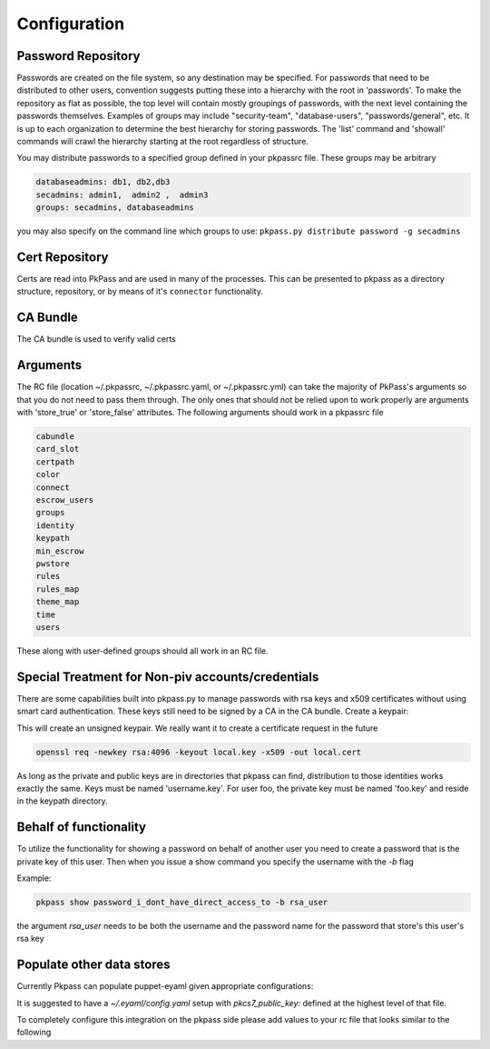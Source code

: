 Configuration
=============

Password Repository
-------------------
Passwords are created on the file system, so any destination may be specified.  For passwords that need to be distributed to other users, convention suggests putting these into a hierarchy with the root in 'passwords'.  To make the repository as flat as possible, the top level will contain mostly groupings of passwords, with the next level containing the passwords themselves.
Examples of groups may include "security-team", "database-users", "passwords/general", etc.  It is up to each organization to determine the best hierarchy for storing passwords.  The 'list' command and 'showall' commands will crawl the hierarchy starting at the root regardless of structure.

You may distribute passwords to a specified group defined in your pkpassrc file. These groups may be arbitrary

.. code-block:: bash

    databaseadmins: db1, db2,db3
    secadmins: admin1,  admin2 ,  admin3
    groups: secadmins, databaseadmins

you may also specify on the command line which groups to use: ``pkpass.py distribute password -g secadmins``

Cert Repository
---------------
Certs are read into PkPass and are used in many of the processes. This can be presented to pkpass as a directory structure, repository, or
by means of it's ``connector`` functionality.

CA Bundle
---------
The CA bundle is used to verify valid certs

Arguments
---------
The RC file (location ~/.pkpassrc, ~/.pkpassrc.yaml, or ~/.pkpassrc.yml) can take the majority of PkPass's arguments so that you do not need to pass them through. The only ones that should not be relied upon to work properly
are arguments with 'store_true' or 'store_false' attributes. The following arguments should work in a pkpassrc file

.. code-block:: bash

    cabundle
    card_slot
    certpath
    color
    connect
    escrow_users
    groups
    identity
    keypath
    min_escrow
    pwstore
    rules
    rules_map
    theme_map
    time
    users

These along with user-defined groups should all work in an RC file.

Special Treatment for Non-piv accounts/credentials
--------------------------------------------------
There are some capabilities built into pkpass.py to manage passwords with rsa keys and x509 certificates without using smart card authentication.  These
keys still need to be signed by a CA in the CA bundle.
Create a keypair:

This will create an unsigned keypair.  We really want it to create a certificate request in the future

.. code-block:: bash

    openssl req -newkey rsa:4096 -keyout local.key -x509 -out local.cert

As long as the private and public keys are in directories that pkpass can find, distribution to those identities works exactly the same.  Keys must be named 'username.key'.  For user foo, the private key must be named 'foo.key' and reside in the keypath directory.

Behalf of functionality
-----------------------
To utilize the functionality for showing a password on behalf of another user you need to create a password that is the private key of this user. Then when you issue a show command you specify the username with the `-b` flag

Example:

.. code-block:: bash

    pkpass show password_i_dont_have_direct_access_to -b rsa_user

the argument `rsa_user` needs to be both the username and the password name for the password that store's this user's rsa key

Populate other data stores
--------------------------
Currently Pkpass can populate puppet-eyaml given appropriate configurations:

It is suggested to have a `~/.eyaml/config.yaml` setup with `pkcs7_public_key:` defined at the highest level of that file.

To completely configure this integration on the pkpass side please add values to your rc file that looks similar to the following

.. code-block:: yaml
    populate:
      # puppet_eyaml is the definition for the `type`
      puppet_eyaml:
        # `bin` is the location of the binary for `eyaml`
        bin: /opt/puppetlabs/pdk/share/cache/ruby/2.5.0/bin/eyaml
        # `directory` is the directory of your puppet repo
        directory: ~/git/puppet
        passwords:
          # This level entry (`ops/password`) represents a pkpass password name
          ops/password:
            # This level entry (`data/team/security.yaml`) represents the rest of the file path for the heira file
            data/team/security.yaml:
              # The following list represents the keys that need to be replaced in the heira file
              - some::server::password
              - some:other::server
